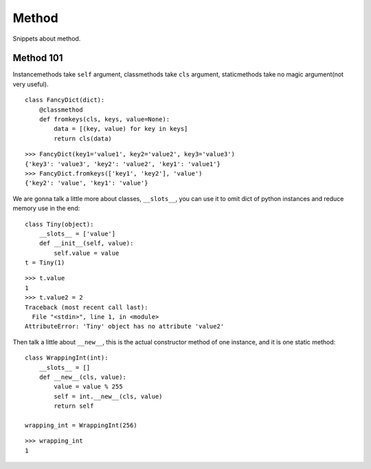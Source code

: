 Method
======

Snippets about method.


Method 101
----------

Instancemethods take ``self`` argument, classmethods take ``cls`` argument,
staticmethods take no magic argument(not very useful).

::
    
    class FancyDict(dict):
        @classmethod
        def fromkeys(cls, keys, value=None):
            data = [(key, value) for key in keys]
            return cls(data)

::
    
    >>> FancyDict(key1='value1', key2='value2', key3='value3')
    {'key3': 'value3', 'key2': 'value2', 'key1': 'value1'}
    >>> FancyDict.fromkeys(['key1', 'key2'], 'value')
    {'key2': 'value', 'key1': 'value'}

We are gonna talk a little more about classes, ``__slots__``, you can use it
to omit dict of python instances and reduce memory use in the end::
    
    class Tiny(object):
        __slots__ = ['value']
        def __init__(self, value):
            self.value = value
    t = Tiny(1)

::

    >>> t.value
    1
    >>> t.value2 = 2
    Traceback (most recent call last):
      File "<stdin>", line 1, in <module>
    AttributeError: 'Tiny' object has no attribute 'value2'

Then talk a little about ``__new__``, this is the actual constructor method
of one instance, and it is one static method::

    class WrappingInt(int):
        __slots__ = []
        def __new__(cls, value):
            value = value % 255
            self = int.__new__(cls, value)
            return self

    wrapping_int = WrappingInt(256)
    
::

    >>> wrapping_int
    1
